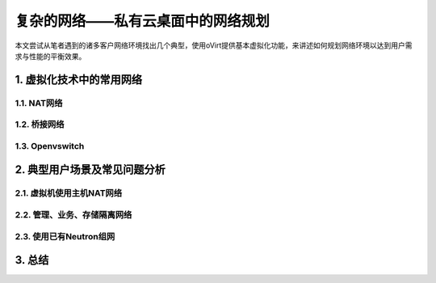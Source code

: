 ==================================
复杂的网络——私有云桌面中的网络规划
==================================

本文尝试从笔者遇到的诸多客户网络环境找出几个典型，使用oVirt提供基本虚拟化功能，来讲述如何规划网络环境以达到用户需求与性能的平衡效果。

1. 虚拟化技术中的常用网络
=========================

------------
1.1. NAT网络
------------

-------------
1.2. 桥接网络
-------------

----------------
1.3. Openvswitch
----------------

2. 典型用户场景及常见问题分析
=============================

--------------------------
2.1. 虚拟机使用主机NAT网络
--------------------------

-----------------------------
2.2. 管理、业务、存储隔离网络
-----------------------------

------------------------
2.3. 使用已有Neutron组网  
------------------------

3. 总结
=======
